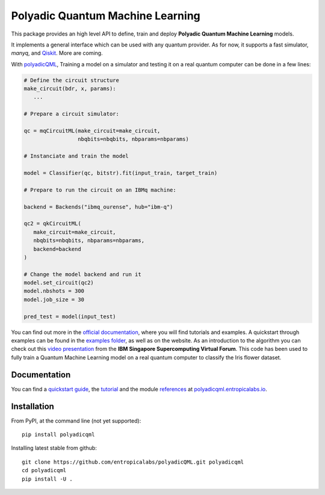 #################################
Polyadic Quantum Machine Learning
#################################

This package provides an high level API to define, train and deploy
**Polyadic Quantum Machine Learning** models.

It implements a general interface which can be used with any quantum provider.
As for now, it supports a fast simulator, *manyq*, and
Qiskit_.
More are coming.

With polyadicQML_, Training a model on a simulator and testing it on a real quantum computer can
be done in a few lines:

.. code-block:: python

   # Define the circuit structure
   make_circuit(bdr, x, params):
      ...
   
   # Prepare a circuit simulator:

   qc = mqCircuitML(make_circuit=make_circuit,
                    nbqbits=nbqbits, nbparams=nbparams)

   # Instanciate and train the model

   model = Classifier(qc, bitstr).fit(input_train, target_train)

   # Prepare to run the circuit on an IBMq machine:

   backend = Backends("ibmq_ourense", hub="ibm-q")

   qc2 = qkCircuitML(
      make_circuit=make_circuit,
      nbqbits=nbqbits, nbparams=nbparams,
      backend=backend
   )

   # Change the model backend and run it
   model.set_circuit(qc2)
   model.nbshots = 300
   model.job_size = 30

   pred_test = model(input_test)

You can find out more in the `official documentation`_, where you will find tutorials and examples.
A quickstart through examples can be found in the `examples folder`_, as well as on the website.
As an introduction to the algorithm you can check out this `video
presentation`_ from the **IBM Singapore Supercomputing Virtual Forum**. 
This code has been used to fully train a Quantum Machine Learning model
on a real quantum computer to classify the Iris flower dataset.

Documentation
#############

You can find a `quickstart guide`_, the tutorial_ and the module references_ at polyadicqml.entropicalabs.io_.

Installation
############

From PyPI, at the command line (not yet supported)::

   pip install polyadicqml

Installing latest stable from github::

   git clone https://github.com/entropicalabs/polyadicQML.git polyadicqml
   cd polyadicqml
   pip install -U .
 

.. _`video presentation`: https://youtu.be/QZ8ynyG-O9U
.. _polyadicQML: https://polyadicqml.entropicalabs.io/
.. _Qiskit: https://qiskit.org/
.. _polyadicqml.entropicalabs.io: https://polyadicqml.entropicalabs.io
.. _`official documentation`: https://polyadicqml.entropicalabs.io
.. _`examples folder`: https://github.com/entropicalabs/polyadicQML/tree/master/examples
.. _`quickstart guide`: https://polyadicqml.entropicalabs.io/#quickstart
.. _tutorial: https://polyadicqml.entropicalabs.io/#user-s-guide
.. _references: https://polyadicqml.entropicalabs.io/#modules